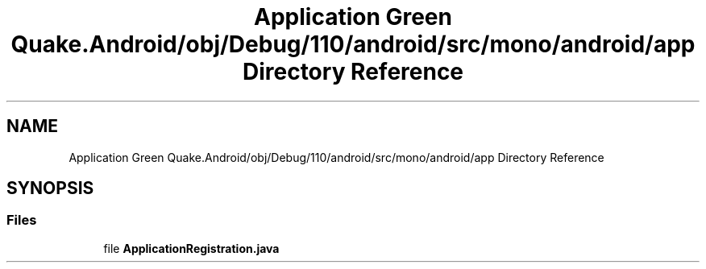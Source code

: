 .TH "Application Green Quake.Android/obj/Debug/110/android/src/mono/android/app Directory Reference" 3 "Thu Apr 29 2021" "Version 1.0" "Green Quake" \" -*- nroff -*-
.ad l
.nh
.SH NAME
Application Green Quake.Android/obj/Debug/110/android/src/mono/android/app Directory Reference
.SH SYNOPSIS
.br
.PP
.SS "Files"

.in +1c
.ti -1c
.RI "file \fBApplicationRegistration\&.java\fP"
.br
.in -1c
